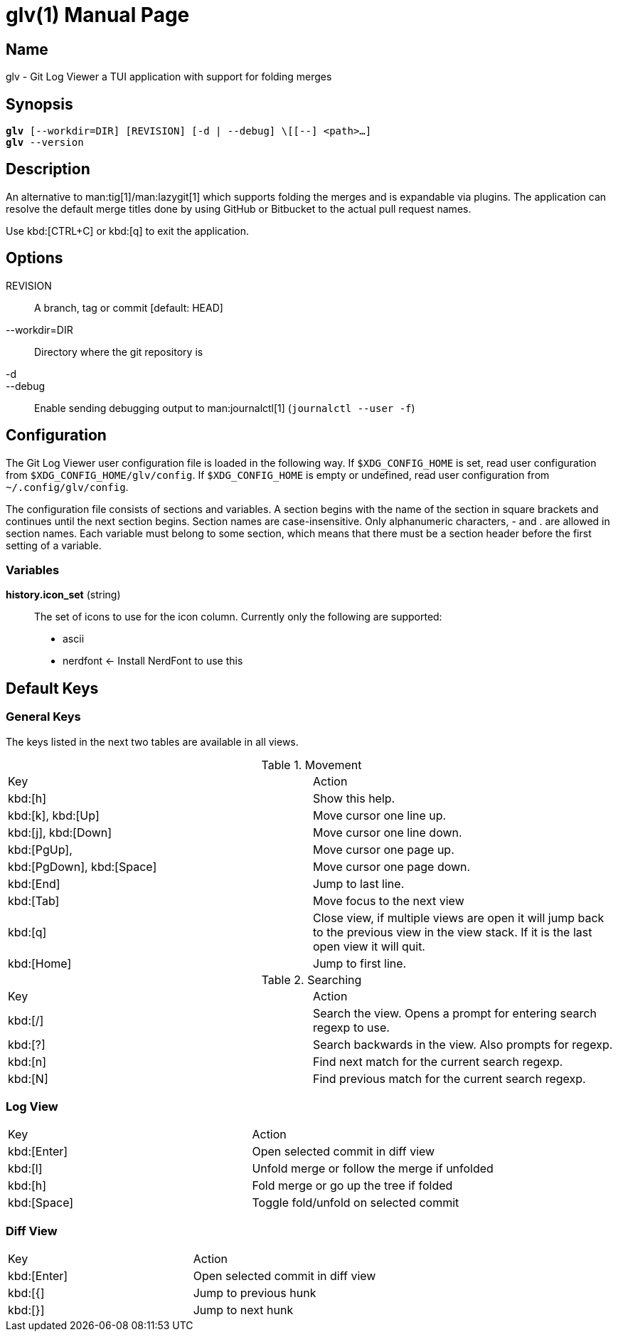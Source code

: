 = glv(1)
Bahtiar `kalkin` Gadimov
:doctype: manpage
:version: v1.4.0
:fullname: Git Log Viewer
:man source: {fullname} {version}
:man manual: {fullname} Manual

== Name

glv - Git Log Viewer a TUI application with support for folding merges

== Synopsis

[verse]
_______________________________________________________________________
*glv* [--workdir=DIR] [REVISION] [-d | --debug] \[[--] <path>...]
*glv* --version
_______________________________________________________________________

== Description

An alternative to man:tig[1]/man:lazygit[1] which supports folding the merges and is
expandable via plugins. The application can resolve the default merge titles
done by using GitHub or Bitbucket to the actual pull request names.

Use kbd:[CTRL+C] or kbd:[q] to exit the application.

== Options
REVISION::
    A branch, tag or commit [default: HEAD]
--workdir=DIR::
    Directory where the git repository is
-d::
--debug::
    Enable sending debugging output to man:journalctl[1] (`+journalctl --user -f+`)

== Configuration

The Git Log Viewer user configuration file is loaded in the following way. If
`$XDG_CONFIG_HOME` is set, read user configuration from
`$XDG_CONFIG_HOME/glv/config`. If `$XDG_CONFIG_HOME` is empty or undefined, read
user configuration from `~/.config/glv/config`.

The configuration file consists of sections and variables. A section begins with
the name of the section in square brackets and continues until the next section
begins. Section names are case-insensitive. Only alphanumeric characters, - and
. are allowed in section names. Each variable must belong to some section, which
means that there must be a section header before the first setting of a
variable.

=== Variables

*history.icon_set* (string)::
    The set of icons to use for the icon column. Currently only the following
    are supported:
    - +ascii+
    - +nerdfont+ ← Install NerdFont to use this

== Default Keys

=== General Keys

The keys listed in the next two tables are available in all views.

.Movement
|=============================================================================
| Key                        | Action
| kbd:[h]                    | Show this help.
| kbd:[k], kbd:[Up]          | Move cursor one line up.
| kbd:[j], kbd:[Down]        | Move cursor one line down.
| kbd:[PgUp],                | Move cursor one page up.
| kbd:[PgDown], kbd:[Space]  | Move cursor one page down.
| kbd:[End]                  | Jump to last line.
| kbd:[Tab]                  | Move focus to the next view
| kbd:[q]                    | Close view, if multiple views are open it will
                               jump back to the previous view in the view stack.
                               If it is the last open view it will quit.
| kbd:[Home]                 | Jump to first line.
|=============================================================================

.Searching

|=============================================================================
| Key        |Action
| kbd:[/]    |Search the view. Opens a prompt for entering search regexp to use.
| kbd:[?]    |Search backwards in the view. Also prompts for regexp.
| kbd:[n]    |Find next match for the current search regexp.
| kbd:[N]    |Find previous match for the current search regexp.
|=============================================================================

=== Log View

|=============================================================================
| Key           | Action
| kbd:[Enter]   | Open selected commit in diff view
| kbd:[l]       | Unfold merge or follow the merge if unfolded
| kbd:[h]       | Fold merge or go up the tree if folded
| kbd:[Space]   | Toggle fold/unfold on selected commit
|=============================================================================

=== Diff View

|=============================================================================
| Key           | Action
| kbd:[Enter]   | Open selected commit in diff view
| kbd:[{]       | Jump to previous hunk
| kbd:[}]       | Jump to next hunk
|=============================================================================


